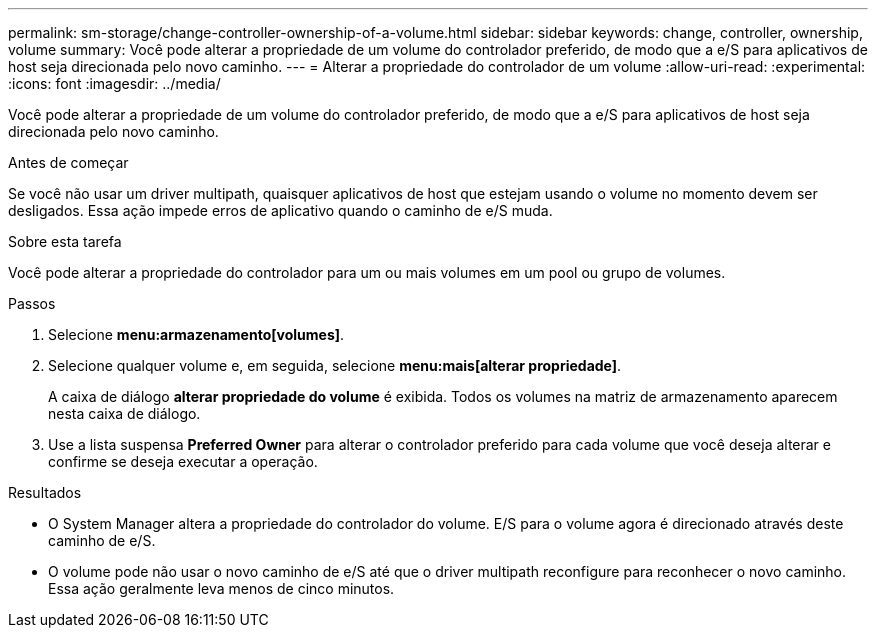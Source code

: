---
permalink: sm-storage/change-controller-ownership-of-a-volume.html 
sidebar: sidebar 
keywords: change, controller, ownership, volume 
summary: Você pode alterar a propriedade de um volume do controlador preferido, de modo que a e/S para aplicativos de host seja direcionada pelo novo caminho. 
---
= Alterar a propriedade do controlador de um volume
:allow-uri-read: 
:experimental: 
:icons: font
:imagesdir: ../media/


[role="lead"]
Você pode alterar a propriedade de um volume do controlador preferido, de modo que a e/S para aplicativos de host seja direcionada pelo novo caminho.

.Antes de começar
Se você não usar um driver multipath, quaisquer aplicativos de host que estejam usando o volume no momento devem ser desligados. Essa ação impede erros de aplicativo quando o caminho de e/S muda.

.Sobre esta tarefa
Você pode alterar a propriedade do controlador para um ou mais volumes em um pool ou grupo de volumes.

.Passos
. Selecione *menu:armazenamento[volumes]*.
. Selecione qualquer volume e, em seguida, selecione *menu:mais[alterar propriedade]*.
+
A caixa de diálogo *alterar propriedade do volume* é exibida. Todos os volumes na matriz de armazenamento aparecem nesta caixa de diálogo.

. Use a lista suspensa *Preferred Owner* para alterar o controlador preferido para cada volume que você deseja alterar e confirme se deseja executar a operação.


.Resultados
* O System Manager altera a propriedade do controlador do volume. E/S para o volume agora é direcionado através deste caminho de e/S.
* O volume pode não usar o novo caminho de e/S até que o driver multipath reconfigure para reconhecer o novo caminho. Essa ação geralmente leva menos de cinco minutos.

